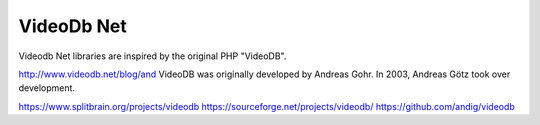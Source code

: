 VideoDb Net
====================


Videodb Net libraries are inspired by the original PHP "VideoDB".

http://www.videodb.net/blog/and 
VideoDB was originally developed by Andreas Gohr. In 2003, Andreas Götz took over development.

https://www.splitbrain.org/projects/videodb
https://sourceforge.net/projects/videodb/
https://github.com/andig/videodb
